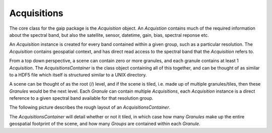 Acquisitions
============

The core class for the gaip package is the *Acquisition* object. An *Acquistion* contains much of the required information about the spectral band,
but also the satellite, sensor, datetime, gain, bias, spectral reponse etc.

An *Acquisition* instance is created for every band contained within a given group, such as a particular resolution.
The *Acquisition* contains geospatial context, and has direct read access to the spectral band that the *Acquisition* refers to.

From a top down perspective, a scene can contain zero or more granules, and each granule contains at least 1 *Acquisition*. The *AcquisitionsContainer*
is the class object containing all of this together, and can be thought of as similar to a HDF5 file which itself is structured similar to a UNIX directory.

A scene can be thought of as the root (/) level, and if the scene is tiled, i.e. made up of multiple granules/tiles, then these *Granules* would be the
next level.  Each *Granule* can contain multiple *Acquisitions*, each *Acquisition* instance is a direct reference to a given spectral band available
for that resolution group.

The following picture describes the rough layout of an *AcquisitionsContainer*.

.. image:: diagrams/acquisitions_container.png

The *AcquisitionsContainer* will detail whether or not it tiled, in which case how many *Granules* make up the entire geospatial footprint of the scene,
and how many *Groups* are contained within each *Granule*.
